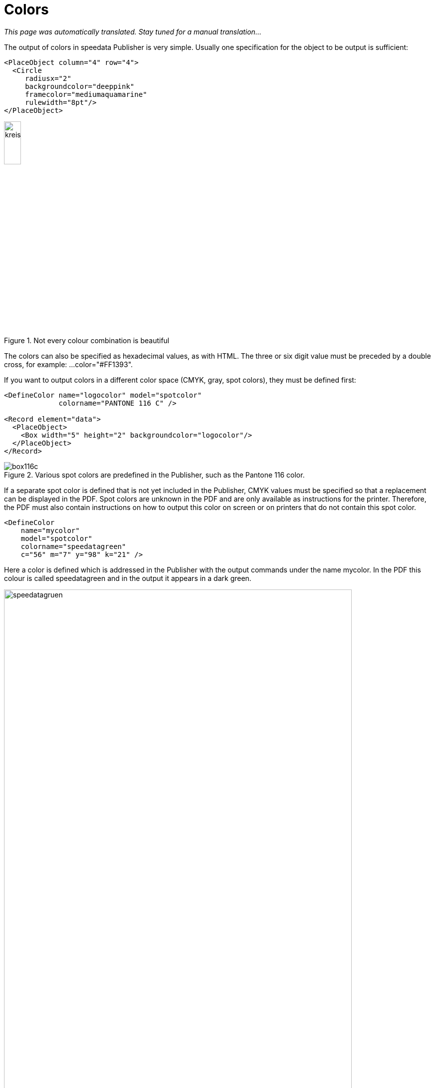 :hexcolor: #FF1393
[[ch-colors]]
= Colors

_This page was automatically translated. Stay tuned for a manual translation..._


The output of colors in speedata Publisher is very simple. Usually one specification for the object to be output is sufficient:

[source, xml,indent=0]
-------------------------------------------------------------------------------
    <PlaceObject column="4" row="4">
      <Circle
         radiusx="2"
         backgroundcolor="deeppink"
         framecolor="mediumaquamarine"
         rulewidth="8pt"/>
    </PlaceObject>
-------------------------------------------------------------------------------

.Not every colour combination is beautiful
image::kreismitfarbe.png[width=20%,scaledwidth=50%]

The colors can also be specified as hexadecimal values, as with HTML. The three or six digit value must be preceded by a double cross, for example: ...color="#FF1393".

If you want to output colors in a different color space (CMYK, gray, spot colors), they must be defined first:


[source, xml]
-------------------------------------------------------------------------------
<DefineColor name="logocolor" model="spotcolor"
             colorname="PANTONE 116 C" />

<Record element="data">
  <PlaceObject>
    <Box width="5" height="2" backgroundcolor="logocolor"/>
  </PlaceObject>
</Record>
-------------------------------------------------------------------------------

.Various spot colors are predefined in the Publisher, such as the Pantone 116 color.
image::box116c.png[]

If a separate spot color is defined that is not yet included in the Publisher, CMYK values must be specified so that a replacement can be displayed in the PDF. Spot colors are unknown in the PDF and are only available as instructions for the printer. Therefore, the PDF must also contain instructions on how to output this color on screen or on printers that do not contain this spot color.

[source, xml]
-------------------------------------------------------------------------------
<DefineColor
    name="mycolor"
    model="spotcolor"
    colorname="speedatagreen"
    c="56" m="7" y="98" k="21" />
-------------------------------------------------------------------------------

Here a color is defined which is addressed in the Publisher with the output commands under the name mycolor. In the PDF this colour is called speedatagreen and in the output it appears in a dark green.

.The new color appears in the PDF as a separate color channel
image::speedatagruen.png[width=90%,scaledwidth=100%]

Todo: document overprint


// EOF
